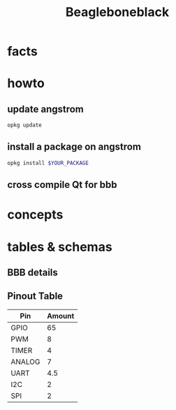 #+TITLE: Beagleboneblack
#+DESCRIPTION: Notes collected for Beagle Bone Black Platform

* facts
* howto
** update angstrom

#+begin_src sh
opkg update
#+end_src
** install a package on angstrom

#+begin_src sh
opkg install $YOUR_PACKAGE
#+end_src
** cross compile Qt for bbb

* concepts
* tables & schemas
** BBB details

[[file:./images/screenshot-130.png]]
** Pinout Table

| Pin    | Amount |
|--------+--------|
| GPIO   |     65 |
| PWM    |      8 |
| TIMER  |      4 |
| ANALOG |      7 |
| UART   |    4.5 |
| I2C    |      2 |
| SPI    |      2 |

[[file:./images/screenshot-133.png]]
